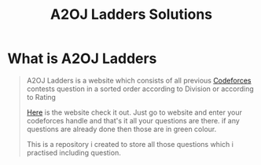 #+title: A2OJ Ladders Solutions

* What is A2OJ Ladders

#+begin_quote
 A2OJ Ladders is a website which consists of all previous [[https://codeforces.com/][Codeforces]] contests question in a sorted order according to Division or according to Rating

 [[https://earthshakira.github.io/a2oj-clientside/server/Ladders.html][Here]] is the website check it out. Just go to website and enter your codeforces handle and that's it all your questions are there. if any questions are already done then those are in green colour.

 This is a repository i created to store all those questions which i practised including question.
 #+end_quote
